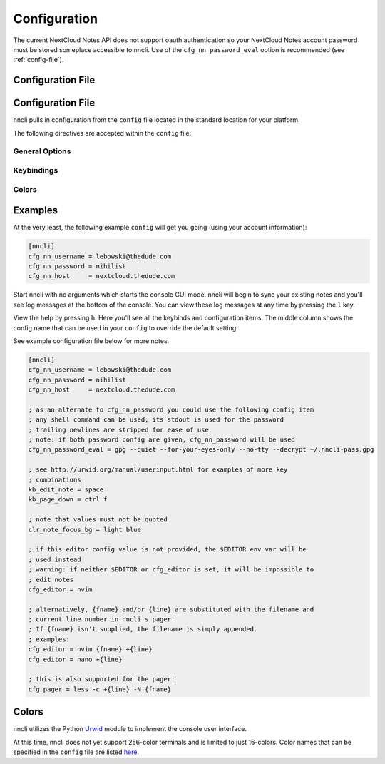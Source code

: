 .. _configuration:

Configuration
=============

The current NextCloud Notes API does not support oauth authentication so
your NextCloud Notes account password must be stored someplace
accessible to nncli. Use of the ``cfg_nn_password_eval`` option is
recommended (see :ref:`config-file`).

.. _config-file:

Configuration File
------------------

.. _config-file:

Configuration File
------------------

nncli pulls in configuration from the ``config`` file located in the
standard location for your platform.

.. todo:: Add platform-specific location information

The following directives are accepted within the ``config`` file:

General Options
~~~~~~~~~~~~~~~

.. confval:: cfg_nn_host

   Sets the URL of the NextCloud instance to connect to.

   Required.

.. confval:: cfg_nn_username

   The user name to log in as.

   Required.

.. confval:: cfg_nn_password

   The password to use for log in.

   Optional. Overrides :confval:`cfg_nn_password_eval` if both are
   specified.

.. confval:: cfg_nn_password_eval

   A command to run to retrieve the password. The command should return
   the password on ``stdout``.

   Optional. Required if :confval:`cfg_nn_password` is not specified.

.. confval:: cfg_db_path

   Specifies the path of the local notes cache.

   Optional. Default value:

   - Windows: ``%USERPROFILE%\AppData\Local\djmoch\nncli\Cache``

   - macOS: ``~/Library/Caches/nncli``

   - \*nix: ``~/.cache/nncli``

.. confval:: cfg_search_categories

   Set to ``yes`` to include categories in searches. Otherwise set to
   ``no``.

   Optional. Default value: ``yes``

.. confval:: cfg_sort_mode

   Sets how notes are sorted in the console GUI. Set to ``date``
   to have them sorted by date (newest on top). Set to ``alpha`` to have
   them sorted alphabetically.

   Optional. Default value: ``date``

.. confval:: cfg_favorite_ontop

   Determines whether notes marked as favorite are sorted on top.

   Optional. Default value: ``yes``

.. confval:: cfg_tabstop

   Sets the width of a tabstop character.

   Optional. Default value: ``4``

.. confval:: cfg_format_strftime

   Sets the format of the note timestamp (``%D``) in the note title. The
   format values are the specified in :py:func:`time.strftime`.

   Optional. Default value: ``%Y/%m/%d``

.. confval:: cfg_format_note_title

   Sets the format of each line in the console GUI note list. Various
   formatting tags are supported for dynamically building the title
   string. Each of these formatting tags supports a width specifier
   (decimal) and a left justification (``-``) like that supported by
   printf:

   .. code-block:: none

      %F - flags (fixed 2 char width)
           X - needs sync
           * - favorited
      %T - category
      %D - date
      %N - title

   The default note title format pushes the note category to the far
   right of the terminal and left justifies the note title after the
   date and flags.

   Optional. Default value: ``[%D] %F %-N %T``

   Note that the ``%D`` date format is further defined by the strftime
   format specified in :confval:`cfg_format_strftime`.

.. confval:: cfg_status_bar

   Sets whether or not the status bar is visible at the top of the
   console GUI.

   Optional. Default value: ``yes``

.. confval:: cfg_editor

   Sets the command to run when opening a note for editing. The special
   values ``{fname}`` and ``{line}`` can be used to specify respectively
   the file name and line number to pass to the command.

   Optional. Default value: ``$EDITOR`` if defined in the user's
   environment, else ``vim {fname} +{line}``.

.. confval:: cfg_pager

   Sets the command to run when opening a note for viewing in an
   external pager.

   Optional. Default value: ``$PAGER`` if defined in the user's
   environment, else ``less -c``.

.. confval:: cfg_diff

   .. todo:: Remove ``cfg_diff``

.. confval:: cfg_max_logs

   Sets the number of log events to display together in the consule GUI
   footer.

   Optional. Default value: ``5``

.. confval:: cfg_log_timeout

   Sets the rate to poll for log events. Unit is seconds.

   Optional. Default value: ``5``

.. confval:: cfg_log_reversed

   Sets whether or not the log is displayed in reverse-chronological
   order.

   Optional. Default value: ``yes``

.. confval:: cfg_tempdir

   Sets a directory path to store temporary files in. ``nncli`` uses
   :func:`tempfile.mkstemp` under the hood, and the most nuanced
   description of how this value is used can be found in the discussion
   of the ``dir`` keyword argument there. Basically you should not
   specify this if you want to use the platform-standard temporary
   folder.

   Optional. Default value: *[blank]*

Keybindings
~~~~~~~~~~~

.. confval:: kb_help

.. confval:: kb_quit

.. confval:: kb_sync

.. confval:: kb_down

.. confval:: kb_up

.. confval:: kb_page_down

.. confval:: kb_page_up

.. confval:: kb_half_page_down

.. confval:: kb_half_page_up

.. confval:: kb_bottom

.. confval:: kb_top

.. confval:: kb_status

.. confval:: kb_create_note

.. confval:: kb_edit_note

.. confval:: kb_view_note

.. confval:: kb_view_note_ext

.. confval:: kb_view_note_json

.. confval:: kb_pipe_note

.. confval:: kb_view_next_note

.. confval:: kb_view_prev_note

.. confval:: kb_view_log

.. confval:: kb_tabstop2

.. confval:: kb_tabstop4

.. confval:: kb_tabstop8

.. confval:: kb_search_gstyle

.. confval:: kb_search_regex

.. confval:: kb_search_prev_gstyle

.. confval:: kb_search_prev_regex

.. confval:: kb_search_next

.. confval:: kb_search_prev

.. confval:: kb_clear_search

.. confval:: kb_sort_date

.. confval:: kb_sort_alpha

.. confval:: kb_sort_categories

.. confval:: kb_note_delete

.. confval:: kb_note_favorite

.. confval:: kb_note_category

.. confval:: kb_copy_note_text

Colors
~~~~~~

.. confval:: clr_default_fg

.. confval:: clr_default_bg

.. confval:: clr_status_bar_fg

.. confval:: clr_status_bar_bg

.. confval:: clr_log_fg

.. confval:: clr_log_bg

.. confval:: clr_user_input_bar_fg

.. confval:: clr_user_input_bar_bg

.. confval:: clr_note_focus_fg

.. confval:: clr_note_focus_bg

.. confval:: clr_note_title_day_fg

.. confval:: clr_note_title_day_bg

.. confval:: clr_note_title_week_fg

.. confval:: clr_note_title_week_bg

.. confval:: clr_note_title_month_fg

.. confval:: clr_note_title_month_bg

.. confval:: clr_note_title_year_fg

.. confval:: clr_note_title_year_bg

.. confval:: clr_note_title_ancient_fg

.. confval:: clr_note_title_ancient_bg

.. confval:: clr_note_date_fg

.. confval:: clr_note_date_bg

.. confval:: clr_note_flags_fg

.. confval:: clr_note_flags_bg

.. confval:: clr_note_category_fg

.. confval:: clr_note_category_bg

.. confval:: clr_note_content_fg

.. confval:: clr_note_content_bg

.. confval:: clr_note_content_focus_fg

.. confval:: clr_note_content_focus_bg

.. confval:: clr_note_content_old_fg

.. confval:: clr_note_content_old_bg

.. confval:: clr_note_content_old_focus_fg

.. confval:: clr_note_content_old_focus_bg

.. confval:: clr_help_focus_fg

.. confval:: clr_help_focus_bg

.. confval:: clr_help_header_fg

.. confval:: clr_help_header_bg

.. confval:: clr_help_config_fg

.. confval:: clr_help_config_bg

.. confval:: clr_help_value_fg

.. confval:: clr_help_value_bg

.. confval:: clr_help_descr_fg

.. confval:: clr_help_descr_bg

Examples
--------

At the very least, the following example ``config`` will get you going
(using your account information):

.. code-block:: ini

   [nncli]
   cfg_nn_username = lebowski@thedude.com
   cfg_nn_password = nihilist
   cfg_nn_host     = nextcloud.thedude.com

Start nncli with no arguments which starts the console GUI mode. nncli
will begin to sync your existing notes and you'll see log messages at
the bottom of the console. You can view these log messages at any time
by pressing the ``l`` key.

View the help by pressing ``h``. Here you'll see all the keybinds and
configuration items. The middle column shows the config name that can be
used in your ``config`` to override the default setting.

See example configuration file below for more notes.

.. code-block:: ini

   [nncli]
   cfg_nn_username = lebowski@thedude.com
   cfg_nn_password = nihilist
   cfg_nn_host     = nextcloud.thedude.com

   ; as an alternate to cfg_nn_password you could use the following config item
   ; any shell command can be used; its stdout is used for the password
   ; trailing newlines are stripped for ease of use
   ; note: if both password config are given, cfg_nn_password will be used
   cfg_nn_password_eval = gpg --quiet --for-your-eyes-only --no-tty --decrypt ~/.nncli-pass.gpg

   ; see http://urwid.org/manual/userinput.html for examples of more key
   ; combinations
   kb_edit_note = space
   kb_page_down = ctrl f

   ; note that values must not be quoted
   clr_note_focus_bg = light blue

   ; if this editor config value is not provided, the $EDITOR env var will be
   ; used instead
   ; warning: if neither $EDITOR or cfg_editor is set, it will be impossible to
   ; edit notes
   cfg_editor = nvim

   ; alternatively, {fname} and/or {line} are substituted with the filename and
   ; current line number in nncli's pager.
   ; If {fname} isn't supplied, the filename is simply appended.
   ; examples:
   cfg_editor = nvim {fname} +{line}
   cfg_editor = nano +{line}

   ; this is also supported for the pager:
   cfg_pager = less -c +{line} -N {fname}

.. index:: single: configuration; gui colors

Colors
------

nncli utilizes the Python Urwid_ module to implement the console user
interface.

At this time, nncli does not yet support 256-color terminals and is
limited to just 16-colors. Color names that can be specified in the
``config`` file are listed here_.

.. _Urwid: http://urwid.org
.. _here: http://urwid.org/manual/displayattributes.html#standard-foreground-colors
